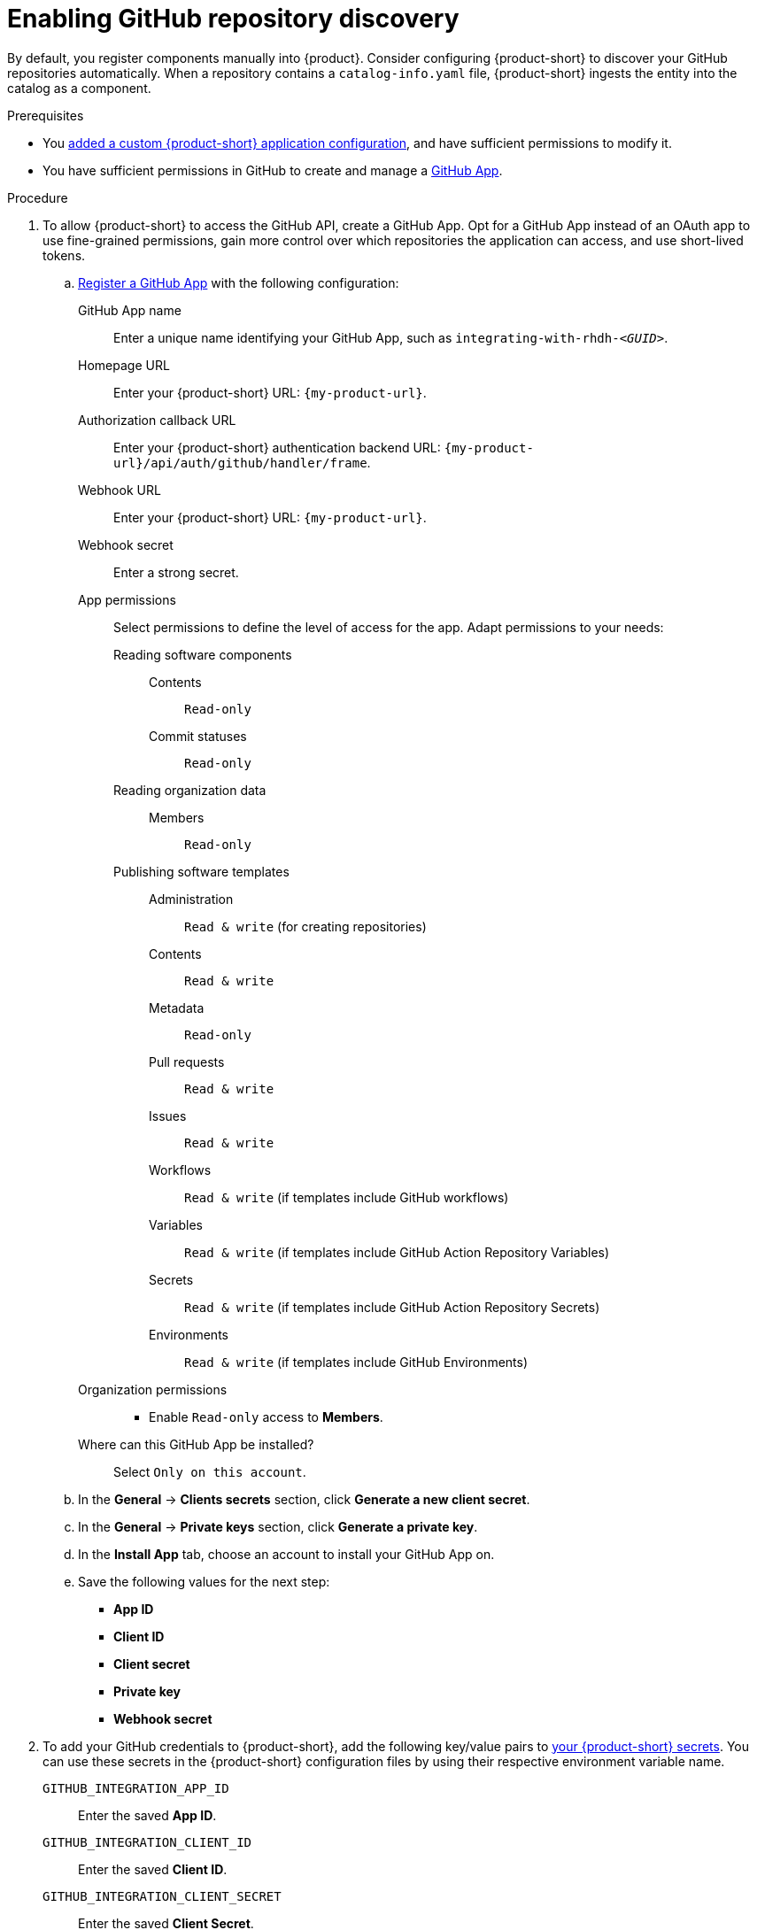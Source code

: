 [id="enabling-github-repository-discovery"]
= Enabling GitHub repository discovery

By default, you register components manually into {product}.
Consider configuring {product-short} to discover your GitHub repositories automatically.
When a repository contains a `catalog-info.yaml` file, {product-short} ingests the entity into the catalog as a component.

.Prerequisites
* You link:{configuring-book-url}[added a custom {product-short} application configuration], and have sufficient permissions to modify it.
* You have sufficient permissions in GitHub to create and manage a link:https://docs.github.com/en/apps/overview[GitHub App].

.Procedure
. To allow {product-short} to access the GitHub API, create a GitHub App.
Opt for a GitHub App instead of an OAuth app to use fine-grained permissions, gain more control over which repositories the application can access, and use short-lived tokens.

.. link:https://docs.github.com/en/apps/creating-github-apps/registering-a-github-app/registering-a-github-app[Register a GitHub App] with the following configuration:
+
GitHub App name::
Enter a unique name identifying your GitHub App, such as `integrating-with-rhdh-__<GUID>__`.

Homepage URL::
Enter your {product-short} URL: `pass:c,a,q[{my-product-url}]`.

Authorization callback URL::
Enter your {product-short} authentication backend URL: `pass:c,a,q[{my-product-url}/api/auth/github/handler/frame]`.

Webhook URL::
Enter your {product-short} URL: `pass:c,a,q[{my-product-url}]`.

Webhook secret::
Enter a strong secret.

App permissions::
Select permissions to define the level of access for the app.
Adapt permissions to your needs:

Reading software components:::

Contents::::
`Read-only`

Commit statuses::::
`Read-only`

Reading organization data:::

Members::::
`Read-only`

Publishing software templates:::

Administration::::
`Read & write` (for creating repositories)

Contents::::
`Read & write`

Metadata::::
`Read-only`

Pull requests::::
`Read & write`

Issues::::
`Read & write`

Workflows::::
`Read & write` (if templates include GitHub workflows)

Variables::::
`Read & write` (if templates include GitHub Action Repository Variables)

Secrets::::
`Read & write` (if templates include GitHub Action Repository Secrets)

Environments::::
`Read & write` (if templates include GitHub Environments)

Organization permissions::
* Enable `Read-only` access to *Members*.

Where can this GitHub App be installed?::
Select `Only on this account`.

.. In the *General* -> *Clients secrets* section, click *Generate a new client secret*.

.. In the *General* -> *Private keys* section, click *Generate a private key*.

.. In the *Install App* tab, choose an account to install your GitHub App on.

.. Save the following values for the next step:

* **App ID**
* **Client ID**
* **Client secret**
* **Private key**
* **Webhook secret**

. To add your GitHub credentials to {product-short}, add the following key/value pairs to link:{configuring-dynamic-plugins-book-url}#provisioning-your-custom-configuration[your {product-short} secrets].
You can use these secrets in the {product-short} configuration files by using their respective environment variable name.
+
`GITHUB_INTEGRATION_APP_ID`::
Enter the saved **App ID**.
`GITHUB_INTEGRATION_CLIENT_ID`::
Enter the saved **Client ID**.
`GITHUB_INTEGRATION_CLIENT_SECRET`::
Enter the saved **Client Secret**.
`GITHUB_INTEGRATION_HOST_DOMAIN`::
Enter the GitHub host domain: `github.com`.
`GITHUB_INTEGRATION_ORGANIZATION`::
Enter your GitHub organization name, such as `__<your_github_organization_name>__'.
`GITHUB_INTEGRATION_PRIVATE_KEY_FILE`::
Enter the saved **Private key**.
`GITHUB_INTEGRATION_WEBHOOK_SECRET`::
Enter the saved *Webhook secret*.

. Enable the `plugin-catalog-backend-module-github` plugin in your `dynamic-plugins.yaml` file.
+
This plugin discovers catalog entities by scanning repositories within a GitHub organization for `catalog-info.yaml` files.
It provides an automated alternative to manually registering components via `catalog.locations`.
When a repository contains a `catalog-info.yaml` file, the entity is ingested into the catalog as a component.
+
.`dynamic-plugins.yaml` file fragment
[code,yaml]
----
plugins:
  - package: './dynamic-plugins/dist/backstage-plugin-catalog-backend-module-github'
    disabled: false
----

. Configure the GitHub integration, by adding the `catalog.providers.github` and the `integration.github` sections to your custom {product-short} `{my-app-config-file}` configuration file:
+
.`{my-app-config-file}` file fragment with mandatory fields to enable GitHub integration
[source,yaml,subs="+quotes"]
----
catalog:
  providers:
    github:
      providerId:
        organization: "${GITHUB_INTEGRATION_ORGANIZATION}"
        schedule:
          frequency:
            minutes: 30
          initialDelay:
            seconds: 15
          timeout:
            minutes: 15
integrations:
  github:
    - host: ${GITHUB_INTEGRATION_HOST_DOMAIN}
      apps:
        - appId: ${GITHUB_INTEGRATION_APP_ID}
          clientId: ${GITHUB_INTEGRATION_CLIENT_ID}
          clientSecret: ${GITHUB_INTEGRATION_CLIENT_SECRET}
          webhookSecret: ${GITHUB_INTEGRATION_WEBHOOK_SECRET}
          privateKey: |
            ${GITHUB_INTEGRATION_PRIVATE_KEY_FILE}
----

